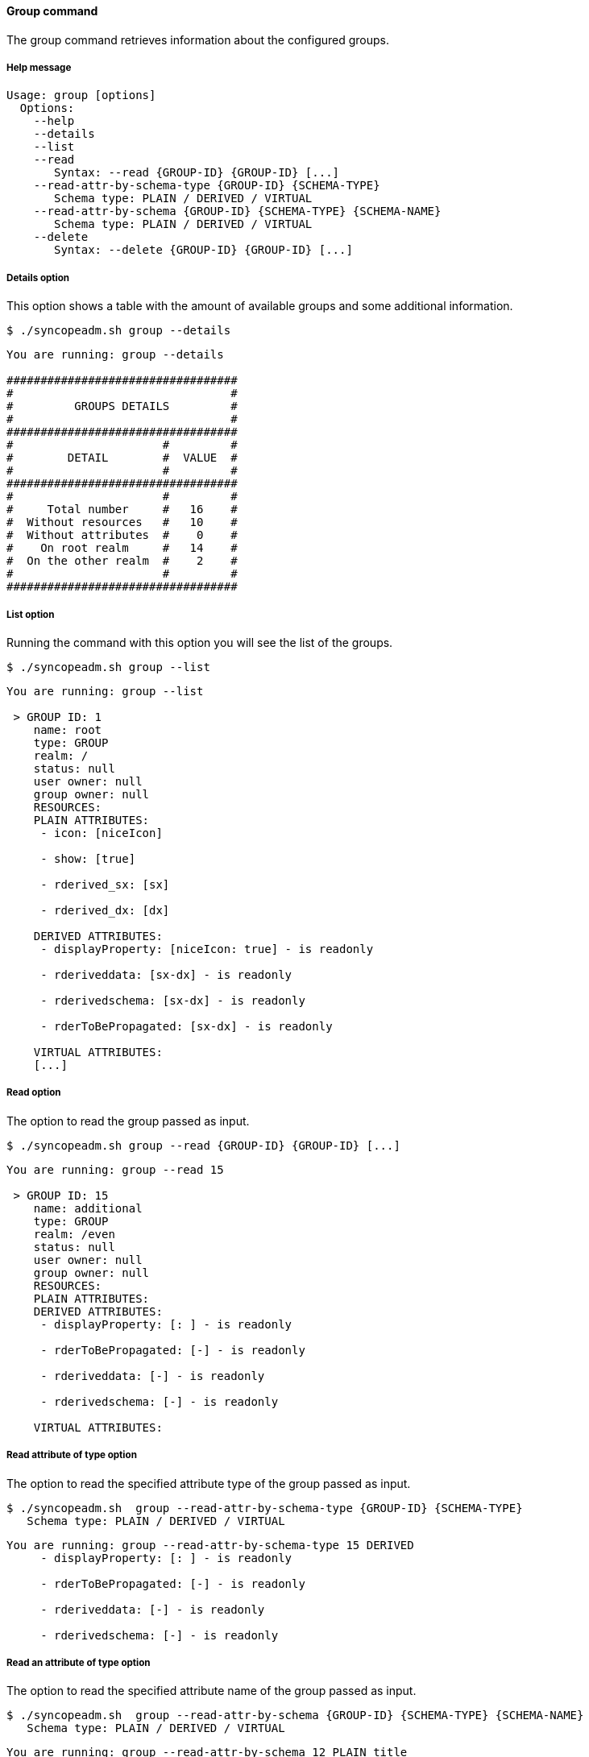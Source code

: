 //
// Licensed to the Apache Software Foundation (ASF) under one
// or more contributor license agreements.  See the NOTICE file
// distributed with this work for additional information
// regarding copyright ownership.  The ASF licenses this file
// to you under the Apache License, Version 2.0 (the
// "License"); you may not use this file except in compliance
// with the License.  You may obtain a copy of the License at
//
//   http://www.apache.org/licenses/LICENSE-2.0
//
// Unless required by applicable law or agreed to in writing,
// software distributed under the License is distributed on an
// "AS IS" BASIS, WITHOUT WARRANTIES OR CONDITIONS OF ANY
// KIND, either express or implied.  See the License for the
// specific language governing permissions and limitations
// under the License.
//

==== Group command
The group command retrieves information about the configured groups.

===== Help message
[source,bash]
----
Usage: group [options]
  Options:
    --help 
    --details 
    --list 
    --read 
       Syntax: --read {GROUP-ID} {GROUP-ID} [...]
    --read-attr-by-schema-type {GROUP-ID} {SCHEMA-TYPE}
       Schema type: PLAIN / DERIVED / VIRTUAL
    --read-attr-by-schema {GROUP-ID} {SCHEMA-TYPE} {SCHEMA-NAME}
       Schema type: PLAIN / DERIVED / VIRTUAL
    --delete 
       Syntax: --delete {GROUP-ID} {GROUP-ID} [...]
----

===== Details option
This option shows a table with the amount of available groups and some additional information.

[source]
--
$ ./syncopeadm.sh group --details
--

[source]
--

You are running: group --details 

##################################
#                                #
#         GROUPS DETAILS         #
#                                #
##################################
#                      #         #
#        DETAIL        #  VALUE  #
#                      #         #
##################################
#                      #         #
#     Total number     #   16    #
#  Without resources   #   10    #
#  Without attributes  #    0    #
#    On root realm     #   14    #
#  On the other realm  #    2    #
#                      #         #
##################################

--

===== List option
Running the command with this option you will see the list of the groups.

[source]
--
$ ./syncopeadm.sh group --list 
--

[source]
--

You are running: group --list 

 > GROUP ID: 1
    name: root
    type: GROUP
    realm: /
    status: null
    user owner: null
    group owner: null
    RESOURCES: 
    PLAIN ATTRIBUTES: 
     - icon: [niceIcon]

     - show: [true]

     - rderived_sx: [sx]

     - rderived_dx: [dx]

    DERIVED ATTRIBUTES: 
     - displayProperty: [niceIcon: true] - is readonly

     - rderiveddata: [sx-dx] - is readonly

     - rderivedschema: [sx-dx] - is readonly

     - rderToBePropagated: [sx-dx] - is readonly

    VIRTUAL ATTRIBUTES: 
    [...]

--

===== Read option
The option to read the group passed as input.

[source]
--
$ ./syncopeadm.sh group --read {GROUP-ID} {GROUP-ID} [...] 
--

[source]
--

You are running: group --read 15 

 > GROUP ID: 15
    name: additional
    type: GROUP
    realm: /even
    status: null
    user owner: null
    group owner: null
    RESOURCES: 
    PLAIN ATTRIBUTES: 
    DERIVED ATTRIBUTES: 
     - displayProperty: [: ] - is readonly

     - rderToBePropagated: [-] - is readonly

     - rderiveddata: [-] - is readonly

     - rderivedschema: [-] - is readonly

    VIRTUAL ATTRIBUTES: 

--

===== Read attribute of type option
The option to read the specified attribute type of the group passed as input.

[source]
--
$ ./syncopeadm.sh  group --read-attr-by-schema-type {GROUP-ID} {SCHEMA-TYPE}
   Schema type: PLAIN / DERIVED / VIRTUAL
--

[source]
--

You are running: group --read-attr-by-schema-type 15 DERIVED 
     - displayProperty: [: ] - is readonly

     - rderToBePropagated: [-] - is readonly

     - rderiveddata: [-] - is readonly

     - rderivedschema: [-] - is readonly

--

===== Read an attribute of type option
The option to read the specified attribute name of the group passed as input.

[source]
--
$ ./syncopeadm.sh  group --read-attr-by-schema {GROUP-ID} {SCHEMA-TYPE} {SCHEMA-NAME}
   Schema type: PLAIN / DERIVED / VIRTUAL
--

[source]
--

You are running: group --read-attr-by-schema 12 PLAIN title 
     - title: [r12]

--

===== Delete option
The option to delete a specified group.

[source]
--
$ ./syncopeadm.sh group --delete {GROUP-ID} {GROUP-ID} [...]
--

The delete option, as can be imagined, tries to remove a specified group. 
The output will be something like:
[source]
--
 - Group {GROUP-ID} successfully deleted
--
